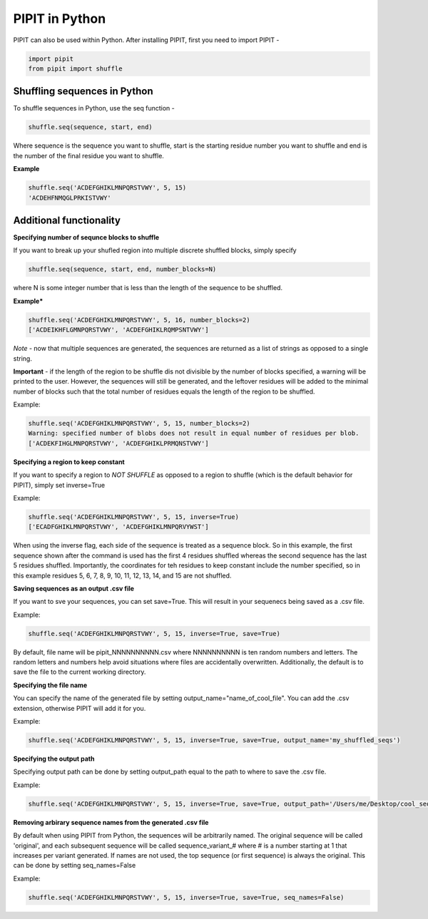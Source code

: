 PIPIT in Python
================

PIPIT can also be used within Python. After installing PIPIT, first you need to import PIPIT - 
 
.. code-block:: python

    import pipit
    from pipit import shuffle

Shuffling sequences in Python
------------------------------

To shuffle sequences in Python, use the seq function - 

.. code-block:: python

    shuffle.seq(sequence, start, end)

Where sequence is the sequence you want to shuffle, start is the starting residue number you want to shuffle and end is the number of the final residue you want to shuffle.

**Example**

.. code-block:: python

    shuffle.seq('ACDEFGHIKLMNPQRSTVWY', 5, 15)
    'ACDEHFNMQGLPRKISTVWY'

Additional functionality
-------------------------

**Specifying number of sequnce blocks to shuffle**

If you want to break up your shufled region into multiple discrete shuffled blocks, simply specify 

.. code-block:: python

    shuffle.seq(sequence, start, end, number_blocks=N)

where N is some integer number that is less than the length of the sequence to be shuffled.

**Example***

.. code-block:: python

    shuffle.seq('ACDEFGHIKLMNPQRSTVWY', 5, 16, number_blocks=2)
    ['ACDEIKHFLGMNPQRSTVWY', 'ACDEFGHIKLRQMPSNTVWY']

*Note* - now that multiple sequences are generated, the sequences are returned as a list of strings as opposed to a single string.

**Important** - if the length of the region to be shuffle dis not divisible by the number of blocks specified, a warning will be printed to the user. However, the sequences will still be generated, and the leftover residues will be added to the minimal number of blocks such that the total number of residues equals the length of the region to be shuffled.

Example:

.. code-block:: python

    shuffle.seq('ACDEFGHIKLMNPQRSTVWY', 5, 15, number_blocks=2)
    Warning: specified number of blobs does not result in equal number of residues per blob.
    ['ACDEKFIHGLMNPQRSTVWY', 'ACDEFGHIKLPRMQNSTVWY']

**Specifying a region to keep constant**

If you want to specify a region to *NOT SHUFFLE* as opposed to a region to shuffle (which is the default behavior for PIPIT), simply set inverse=True

Example:

.. code-block:: python

    shuffle.seq('ACDEFGHIKLMNPQRSTVWY', 5, 15, inverse=True)
    ['ECADFGHIKLMNPQRSTVWY', 'ACDEFGHIKLMNPQRVYWST']

When using the inverse flag, each side of the sequence is treated as a sequence block. So in this example, the first sequence shown after the command is used has the first 4 residues shuffled whereas the second sequence has the last 5 residues shuffled. Importantly, the coordinates for teh residues to keep constant include the number specified, so in this example residues 5, 6, 7, 8, 9, 10, 11, 12, 13, 14, and 15 are not shuffled.

**Saving sequences as an output .csv file**

If you want to sve your sequences, you can set save=True. This will result in your sequenecs being saved as a .csv file.

Example:

.. code-block:: python

    shuffle.seq('ACDEFGHIKLMNPQRSTVWY', 5, 15, inverse=True, save=True)

By default, file name will be pipit_NNNNNNNNNN.csv where NNNNNNNNNN is ten random numbers and letters. The random letters and numbers help avoid situations where files are accidentally overwritten. Additionally, the default is to save the file to the current working directory.

**Specifying the file name**

You can specify the name of the generated file by setting output_name="name_of_cool_file". You can add the .csv extension, otherwise PIPIT will add it for you.

Example:

.. code-block:: python

    shuffle.seq('ACDEFGHIKLMNPQRSTVWY', 5, 15, inverse=True, save=True, output_name='my_shuffled_seqs')

**Specifying the output path**

Specifying output path can be done by setting output_path equal to the path to where to save the .csv file. 

Example:

.. code-block:: python

    shuffle.seq('ACDEFGHIKLMNPQRSTVWY', 5, 15, inverse=True, save=True, output_path='/Users/me/Desktop/cool_sequence_folder')

**Removing arbirary sequence names from the generated .csv file**

By default when using PIPIT from Python, the sequences will be arbitrarily named. The original sequence will be called 'original', and each subsequent sequence will be called sequence_variant_# where # is a number starting at 1 that increases per variant generated. If names are not used, the top sequence (or first sequence) is always the original. This can be done by setting seq_names=False

Example:

.. code-block:: python

    shuffle.seq('ACDEFGHIKLMNPQRSTVWY', 5, 15, inverse=True, save=True, seq_names=False)


